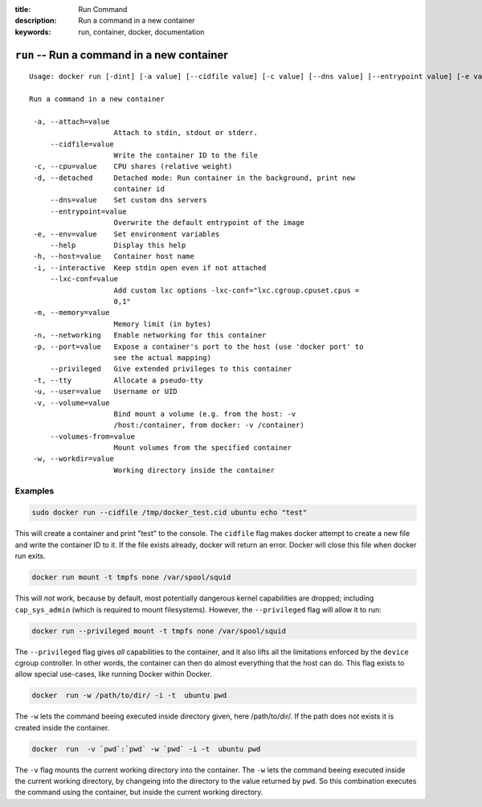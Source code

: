 :title: Run Command
:description: Run a command in a new container
:keywords: run, container, docker, documentation 

===========================================
``run`` -- Run a command in a new container
===========================================

::

   Usage: docker run [-dint] [-a value] [--cidfile value] [-c value] [--dns value] [--entrypoint value] [-e value] [--help] [-h value] [--lxc-conf value] [-m value] [-p value] [--privileged] [-u value] [-v value] [--volumes-from value] [-w value] [OPTIONS] IMAGE [COMMAND] [ARG...]

   Run a command in a new container

    -a, --attach=value
                       Attach to stdin, stdout or stderr.
        --cidfile=value
                       Write the container ID to the file
    -c, --cpu=value    CPU shares (relative weight)
    -d, --detached     Detached mode: Run container in the background, print new
		       container id
        --dns=value    Set custom dns servers
        --entrypoint=value
                       Overwrite the default entrypoint of the image
    -e, --env=value    Set environment variables
        --help         Display this help
    -h, --host=value   Container host name
    -i, --interactive  Keep stdin open even if not attached
        --lxc-conf=value
                       Add custom lxc options -lxc-conf="lxc.cgroup.cpuset.cpus =
                       0,1"
    -m, --memory=value
                       Memory limit (in bytes)
    -n, --networking   Enable networking for this container
    -p, --port=value   Expose a container's port to the host (use 'docker port' to
                       see the actual mapping)
        --privileged   Give extended privileges to this container
    -t, --tty          Allocate a pseudo-tty
    -u, --user=value   Username or UID
    -v, --volume=value
                       Bind mount a volume (e.g. from the host: -v
                       /host:/container, from docker: -v /container)
        --volumes-from=value
                       Mount volumes from the specified container
    -w, --workdir=value
                       Working directory inside the container

Examples
--------

.. code-block:: bash

    sudo docker run --cidfile /tmp/docker_test.cid ubuntu echo "test"

This will create a container and print "test" to the console. The
``cidfile`` flag makes docker attempt to create a new file and write the
container ID to it. If the file exists already, docker will return an
error. Docker will close this file when docker run exits.

.. code-block:: bash

   docker run mount -t tmpfs none /var/spool/squid

This will *not* work, because by default, most potentially dangerous
kernel capabilities are dropped; including ``cap_sys_admin`` (which is
required to mount filesystems). However, the ``--privileged`` flag will
allow it to run:

.. code-block:: bash

   docker run --privileged mount -t tmpfs none /var/spool/squid

The ``--privileged`` flag gives *all* capabilities to the container,
and it also lifts all the limitations enforced by the ``device``
cgroup controller. In other words, the container can then do almost
everything that the host can do. This flag exists to allow special
use-cases, like running Docker within Docker.

.. code-block:: bash

   docker  run -w /path/to/dir/ -i -t  ubuntu pwd

The ``-w`` lets the command beeing executed inside directory given, 
here /path/to/dir/. If the path does not exists it is created inside the 
container.

.. code-block:: bash

   docker  run  -v `pwd`:`pwd` -w `pwd` -i -t  ubuntu pwd

The ``-v`` flag mounts the current working directory into the container. 
The ``-w`` lets the command beeing executed inside the current 
working directory, by changeing into the directory to the value
returned by ``pwd``. So this combination executes the command
using the container, but inside the current working directory.



